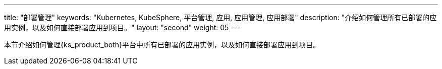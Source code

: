 ---
title: "部署管理"
keywords: "Kubernetes, KubeSphere, 平台管理, 应用, 应用管理, 应用部署"
description: "介绍如何管理所有已部署的应用实例，以及如何直接部署应用到项目。"
layout: "second"
weight: 05
---



本节介绍如何管理{ks_product_both}平台中所有已部署的应用实例，以及如何直接部署应用到项目。
